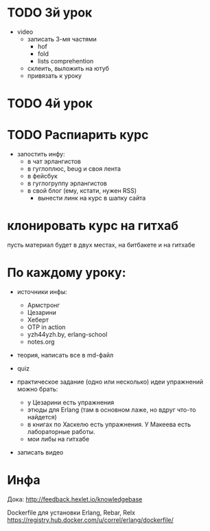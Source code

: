 * TODO 3й урок

- video
  - записать 3-мя частями
    - hof
    - fold
    - lists comprehention
  - склеить, выложить на ютуб
  - привязать к уроку


* TODO 4й урок



* TODO Распиарить курс
- запостить инфу:
  - в чат эрлангистов
  - в гуглоплюс, beug и своя лента
  - в фейсбук
  - в гуглогруппу эрлангистов
  - в свой блог (ему, кстати, нужен RSS)
    - вынести линк на курс в шапку сайта

* клонировать курс на гитхаб
  пусть материал будет в двух местах, на битбакете и на гитхабе

* По каждому уроку:

- источники инфы:
  - Армстронг
  - Цезарини
  - Хеберт
  - OTP in action
  - yzh44yzh.by, erlang-school
  - notes.org

- теория, написать все в md-файл

- quiz

- практическое задание (одно или несколько)
  идеи упражнений можно брать:
  - у Цезарини есть упражнения
  - этюды для Erlang (там в основном лаже, но вдруг что-то найдется)
  - в книгах по Хаскелю есть упражнения. У Макеева есть лабораторные работы.
  - мои либы на гитхабе

- записать видео


* Инфа

Дока:
http://feedback.hexlet.io/knowledgebase

Dockerfile для установки Erlang, Rebar, Relx
https://registry.hub.docker.com/u/correl/erlang/dockerfile/
